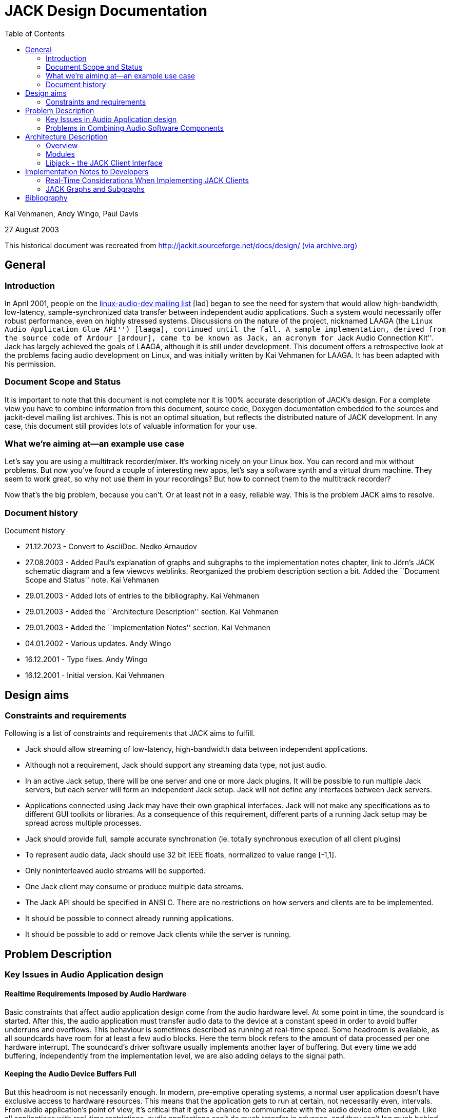 :keywords: JACK, design, jack-audio-connection-kit
:docinfo: private-header
:toc:

= JACK Design Documentation

Kai Vehmanen, Andy Wingo, Paul Davis

27 August 2003

This historical document was recreated from link:https://web.archive.org/web/20080221160709/http://jackit.sourceforge.net/docs/design/[http://jackit.sourceforge.net/docs/design/ (via archive.org)]

== General

=== Introduction

In April 2001, people on the link:https://lists.linuxaudio.org/postorius/lists/linux-audio-dev.lists.linuxaudio.org/[linux-audio-dev mailing list] [lad] began
to see the need for system that would allow high-bandwidth, low-latency,
sample-synchronized data transfer between independent audio applications. Such a
system would necessarily offer robust performance, even on highly stressed
systems. Discussions on the nature of the project, nicknamed LAAGA (the ``Linux Audio Application Glue API'') [laaga], continued until the fall. A sample
implementation, derived from the source code of Ardour [ardour], came to be
known as Jack, an acronym for ``Jack Audio Connection Kit''. Jack has largely
achieved the goals of LAAGA, although it is still under development. This
document offers a retrospective look at the problems facing audio development on
Linux, and was initially written by Kai Vehmanen for LAAGA. It has been adapted
with his permission.

=== Document Scope and Status

It is important to note that this document is not complete nor it is
100% accurate description of JACK's design. For a complete view you 
have to combine information from this document, source code, Doxygen
documentation embedded to the sources and jackit-devel mailing list
archives. This is not an optimal situation, but reflects the
distributed nature of JACK development. In any case, this document
still provides lots of valuable information for your use.

=== What we're aiming at--an example use case

Let's say you are using a multitrack recorder/mixer. It's working nicely on your
Linux box. You can record and mix without problems. But now you've found a
couple of interesting new apps, let's say a software synth and a virtual drum
machine. They seem to work great, so why not use them in your recordings? But
how to connect them to the multitrack recorder?

Now that's the big problem, because you can't. Or at least not in a easy,
reliable way. This is the problem JACK aims to resolve.

=== Document history

.Document history
* 21.12.2023 - Convert to AsciiDoc. Nedko Arnaudov
* 27.08.2003 - Added Paul's explanation of graphs and subgraphs to
                   the implementation notes chapter, link to Jörn's 
		   JACK schematic diagram and a few viewcvs weblinks. 
                   Reorganized the problem description section a bit. 
                   Added the ``Document Scope and Status'' note. Kai Vehmanen
* 29.01.2003 - Added lots of entries to the bibliography. Kai Vehmanen
* 29.01.2003 - Added the ``Architecture Description'' section. Kai Vehmanen
* 29.01.2003 - Added the ``Implementation Notes'' section. Kai Vehmanen
* 04.01.2002 - Various updates. Andy Wingo
* 16.12.2001 - Typo fixes. Andy Wingo
* 16.12.2001 - Initial version. Kai Vehmanen

== Design aims

=== Constraints and requirements
.Following is a list of constraints and requirements that JACK aims to fulfill.
* Jack should allow streaming of low-latency, high-bandwidth data between
  independent applications.
* Although not a requirement, Jack should support any streaming data type,
  not just audio.
* In an active Jack setup, there will be one server and one or more Jack
  plugins. It will be possible to run multiple Jack servers, but each server will
  form an independent Jack setup. Jack will not define any interfaces between Jack
  servers.
* Applications connected using Jack may have their own graphical interfaces.
  Jack will not make any specifications as to different GUI toolkits or
  libraries. As a consequence of this requirement, different parts of a
  running Jack setup may be spread across multiple processes.
* Jack should provide full, sample accurate synchronation (ie. totally
  synchronous execution of all client plugins)
* To represent audio data, Jack should use 32 bit IEEE floats, 
  normalized to value range [-1,1].
* Only noninterleaved audio streams will be supported.
* One Jack client may consume or produce multiple data streams.
* The Jack API should be specified in ANSI C. There are no restrictions on
  how servers and clients are to be implemented.
* It should be possible to connect already running applications.
* It should be possible to add or remove Jack clients while the server is
  running.

== Problem Description

=== Key Issues in Audio Application design

==== Realtime Requirements Imposed by Audio Hardware

Basic constraints that affect audio application design come from the audio
hardware level. At some point in time, the soundcard is started. After this, the
audio application must transfer audio data to the device at a constant speed in
order to avoid buffer underruns and overflows. This behaviour is sometimes
described as running at real-time speed. Some headroom is available, as all
soundcards have room for at least a few audio blocks. Here the term block refers
to the amount of data processed per one hardware interrupt. The soundcard's
driver software usually implements another layer of buffering. But every time we
add buffering, independently from the implementation level, we are also adding
delays to the signal path.

==== Keeping the Audio Device Buffers Full

But this headroom is not necessarily enough. In modern, pre-emptive operating
systems, a normal user application doesn't have exclusive access to hardware
resources. This means that the application gets to run at certain, not
necessarily even, intervals. From audio application's point of view, it's
critical that it gets a chance to communicate with the audio device often
enough. Like all applications with real-time restrictions, audio applications
can't do much transfer in advance, and they can't lag much behind.

==== Scheduling and System Calls

Most operating systems that implement the POSIX [posix1003.1] specification
provide means to run processes with so-called real-time scheduling. In practice
this means that once a process gets to run, it can keep the processor until
either it is blocked by an I/O request, it loses the processor to a higher
priority real-time process, a hardware interrupt occurs, or it willingly gives
the processor up.

One very efficient way of implementing audio applications is having one
real-time scheduled thread or a process that handles all soundcard I/O. But even
with this approach, there are a number of pitfalls. Allocating memory with
standard system services is not a deterministic operation. In other words it's
not predictable how much one allocation takes time as it's not a direct function
of the amount of requested memory.

The same applies to many system services such as accessing files, network
devices, and so on. Implementing the audio thread needs very careful planning.
When the audio thread needs to communicate with other software modules, various
nonblocking techniques like read-writer locks [readwriterlocks] are
required. Most of these rely on atomic operations and shared memory.

=== Problems in Combining Audio Software Components

==== Overview

Modularization is a central concept in computer science. It's easier to handle
complex problems by dividing them first into smaller components. Small
components have also proved to be powerful building blocks. Good examples of
this are the standard UNIX text processing tools. They are simple, yet powerful.

The same approach should also be useful for processing audio data. In practice,
however, this has proved to be very difficult to implement. There are numerous
audio servers and application frameworks available, but nearly all them have
serious problems when it comes to latency and bandwidth considerations. The
basic problem is that all common mechanisms for process-to-process communication
(IPC) involve possibly blocking system calls. This is especially true for
network operations. These problems can be avoided to some degree by increasing
the buffersizes. But this will also increase the signal path delay. And the more
bandwidth is needed, the more restricting this limitation becomes.

For instance, if some client application offers its user a possiblity to
interact in real-time with the audio generation process, the delay in audio
output must not reach 5ms. After this limit, some people start noticing a delay
between actions and the resulting audio. If the processed signal is to be
combined with the original signal, a 'comb filter' effect will begin to be heard
at latencies above about 3 ms. In summary, the scheduling requirements for a
low-latency system are quite tight, which requires a solid design from the
beginning.

==== Multi-Process Approach

Now if we have multiple processes (programs) producing audio data, and one
process that is handling all communication with the audio hardware,
then we need some form of inter-process communication (IPC). There are
however two possible problems with this approach: process switching
overhead and performance problems in IPC mechanisms.

Let's say that we have 5 processes producing audio, and one of them handles the
audio hardware I/O. To avoid buffer underruns, during one hardware interrupt
cycle, all 5 processes must have enough processor time to produce the next block
of audio data. The more processes are involved, the higher the process switching
overhead becomes. It also becomes increasingly difficult to adjust the relative
priorities of different processes. If only one process fails to produce its
audio fragment, a buffer underrun can occur.

In the above it is assumed that transferring data between processes doesn't have
any extra cost. This is of course not true. All IPC mechanisms cause some
overhead, although some of them (especially shared memory) are very efficient.
Here the cost comes primarily from process synchronation.

One way to avoid the possible IPC troubles is to locate all audio producing code
into the audio engine process (audio engine refers to the process, or more
specifically the thread, responsible for audio hardware i/o). Clients could be
loaded as plugins into the engine. However, this approach has its own problems.

==== Scheduling of Clients in Multi-Process Scenario
If we choose to go with all the multi-process approach, where all
clients are out-of-process, we have another problem to contend with.
Each client will be told by the engine when it is time to operate on
its data. If the client then ``returns'' to the engine after every
process cycle, many context switches will occur, causing increased latency or
possible dropouts. Clients will have to be notified of shared memory locations,
but this is not a big problem. The largest problem is how to communicate between
the server and the client. There are two choices on a POSIX system, signals and
polling on UNIX sockets.

==== Single-Process Approach
The biggest problem of this approach is the increased client side complexity.
Client applications must be divided into realtime critical (audio
producing/consuming) and non-realtime parts (user interfaces, network and file
i/o, etc). The critical parts are loaded to the server process as plugins, while
the non-critical part run in a separate lower priority process. Some kind of IPC
is also needed between the realtime and non-realtime parts of the client. To
make things even more difficult, care must be taken that this communication
never blocks the realtime critical process.

Another interesting question is how different types of applications can take
advantage of this plugin-based approach.

== Architecture Description

=== Overview
image:JACK-Diagram-screensize.png[JACK Diagram]

=== Modules

==== Jackd - the JACK Server

link:https://raw.githubusercontent.com/jackaudio/jack1/master/jackd/jackd.c[jackd.c]

===== Engine Core

link:https://raw.githubusercontent.com/jackaudio/jack1/master/jackd/engine.c[engine.c]

==== Driver Interface

link:https://raw.githubusercontent.com/jackaudio/jack1/master/include/driver.h[driver.h]

=== Libjack - the JACK Client Interface

link:https://raw.githubusercontent.com/jackaudio/headers/master/jack.h[jack.h]

== Implementation Notes to Developers

=== Real-Time Considerations When Implementing JACK Clients

==== Implementing the Callbacks</a>

The jack_process() callback provided by each client is required 
to be real-time safe. In other words its code must be deterministic
and not involve functions that might block for a long time. These
functions are for example malloc, free, printf, pthread_mutex_lock,
sleep, wait, poll, select, pthread_join, and pthread_cond_wait.

==== Communication Between Application Threads

As the jack_process() must not contain any blocking
function calls or other non-deterministic code, you have to be 
extra careful when implementing communication between your
jack_process() callback and other application threads.

For a practical example, see the the source file capture_client.c
that is distributed along with the JACK package. It contains
one example of non-blocking communication.

=== JACK Graphs and Subgraphs

Graphs are an idea/abstraction that is widely used in 
DSP programming.

A graph is a set of connected "nodes", each of which must be
"executed" on a periodic basis. In the case of JACK, the graph is made
up of JACK clients, and we need each one to have its process()
function called in a specific order. The connections between each node
may take any configuration whatsoever. JACK has to serialize the
execution of each client so that the connections represented by the
graph are honored (e.g. client A sends data to client B, so client A
should execute before client B).

Subgraphs are a JACK specific term that cover portions of the overall
graph. Specifically, a part of the serialized execution order bounded
by either of (i) one end of the serialized order or (ii) an in-process
client. Subgraphs are important in JACK because they represent 
out-of-process clients that will drive the execution of the next
client in the subgraph. rather than switch to a client, then back to
the server, and so on, we instead arrange the subgraph so that each 
client drives the execution of the next client till the last one 
returns control to the server. This is *much* more efficient than the
out-and-back-per-client design.

So, a moderately complex graph might look like:

----
    A(I) 
    B(O)  |  subgraph
    C(O)  |    one
    D(I)
    E(O)  |
    F(O)  |  subgraph
    G(O)  |   two
----

The (I) or (O) designates whether client A-G is in- or
out-of-process. In this case, our execution pattern is like this:

----
    A->process(); // direct function call 
    start subgraph one by telling B to call its process function
       B tells C
       C returns to the server
    D->process(); // direct function call
    start subgraph two by telling E to call its process function
       E tells F
       F tells G
       G returns to the server.
----

== Bibliography

.Bibliography
alsa::
 Advanced Linux Sound Architecture, http://www.alsa-project.org, Nov. 2002

anderson95::
 Anderson, James H., Srikanth Ramamurthy and Kevin Jeffay, Real-time Computing with Lock-Free Shared Objects, ACM Transactions on Computer Systems, Volume 15, Number 2, pp. 134-165, May 1997, \http://citeseer.nj.nec.com/anderson95realtime.html.

ardour::
 Ardour, link:https://ardour.org/[].

carstens00::
 Carstens, Matthias, Low Latency Background: Buffer and Latency Jitter, RME Technical Info, 2002, link:https://web.archive.org/web/20021202223620/http://www.rme-audio.com:80/english/techinfo/lola/latec.htm[http://www.rme-audio.com/english/techinfo/lola/latec.htm (via archive.org)].

cheshire96::
 Cheshire, Stuart, Latency and Quest for Interactivity, White paper commissioned by Volpe Welty Asset Management, L.L.C., for the Synchronous Person-to-Person Interactive Computing Environments Meeting, San Francisco, November 1996, https://web.archive.org/web/20080221160709/http://www.stuartcheshire.org/papers/LatencyQuest.ps[http://www.stuartcheshire.org/papers/LatencyQuest.ps (via archive.org)]

fober02b::
 Fober, D., S. Letz, Y. Orlarey, Lock-Free Techniques for Concurrent Access to Shared Objects, Actes des Journées d'Informatique Musicale JIM2002, pp. 143-150, Marseille, 2002.

jack::
 JACK Audio Connection Kit web site, link:https://jackaudio.org[], \http://jackit.sourceforge.net, Nov. 2002.

laaga::
 Linux Audio Application Glue API, link:https://web.archive.org/web/20090307013119/http://eca.cx/laaga/[http://eca.cx/laaga/ (via archive.org)]

lad::
 Linux Audio Developers' Mailing List, link:https://lists.linuxaudio.org/postorius/lists/linux-audio-dev.lists.linuxaudio.org/[], link:https://web.archive.org/web/20050501181847/http://lalists.stanford.edu/lad/2001/Apr/0157.html[]

macmillan01::
 Macmillan Karl, Michael Droettboom and Ichiro Fujinaga, Audio latency measurements of desktop operating systems, International Computer Music Conference, pp. 259-262, 2001, La Habana, Cuba, \http://gigue.peabody.jhu.edu/~mdboom/latency-icmc2001.pdf

posix1003.1::
 POSIX 1003.1 Standard for Information Technology - Portable Operating System Interface System Interfaces, IEEE Std 1003.1-2001. System Interfaces, Issue 6, December 2001.

readwriterlocks::
 Reader/writer locks, http://www.google.com/search?q=reader-writer+locks&amp;btnG=Google+Search

valois94::
 Valois, John D, Implementing Lock-Free Queues, Proceedings of the 7th International Conference on Parallel and Distributed Computing Systems, Las Vegas, NV, pp. 64-69, October 1994.

sos99::
 Walker, Martin, Dealing with Computer Audio Latency, Sound on Sound Magazine, April, 1999, https://web.archive.org/web/20080904211730/http://www.soundonsound.com/sos/apr99/articles/letency.htm[http://www.soundonsound.com/sos/apr99/articles/letency.htm (via archive.org)].

williams02::
 Williams, Clark, Linux Scheduler Latency, Red Hat Inc., White paper, March 2002, link:https://web.archive.org/web/20071119101431/http://www.linuxdevices.com/files/article027/rh-rtpaper.pdf[http://www.linuxdevices.com/files/article027/rh-rtpaper.pdf (via archive.org)].

